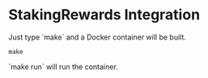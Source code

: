 #+STARTUP: SHOWEVERYTHING
* StakingRewards Integration

Just type `make` and a Docker container will be built. 
#+BEGIN_SRC
make
#+END_SRC

`make run` will run the container.

